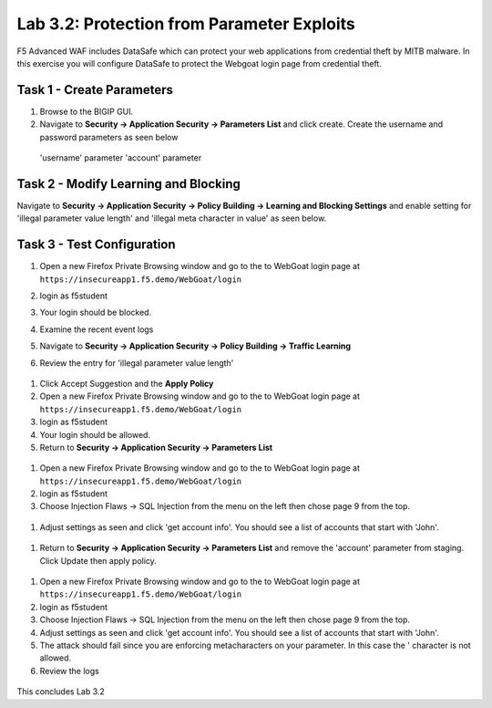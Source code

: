 Lab 3.2: Protection from Parameter Exploits
-----------------------

F5 Advanced WAF includes DataSafe which can protect your web applications from credential theft by MITB malware. In this exercise you will configure DataSafe to protect the Webgoat login page from credential theft.

.. |lab3-01| image:: images/lab3-01.png
        :width: 800px
.. |lab3-02| image:: images/lab3-02.png
        :width: 800px
.. |lab3-03| image:: images/lab3-03.png
        :width: 800px
.. |lab3-04| image:: images/lab3-04.png
        :width: 800px
.. |lab3-05| image:: images/lab3-05.png
        :width: 800px
.. |lab3-06| image:: images/lab3-06.png
        :width: 800px
.. |lab3-07| image:: images/lab3-07.png
        :width: 800px
.. |lab3-08| image:: images/lab3-08.png
        :width: 800px
.. |lab3-09| image:: images/lab3-09.png
        :width: 800px
.. |lab3-10| image:: images/lab3-10.png
        :width: 800px




Task 1 - Create Parameters
~~~~~~~~~~~~~~~~~~~~~~~~~~~
#. Browse to the BIGIP GUI.

#. Navigate to **Security -> Application Security -> Parameters List** and click create. Create the username and password parameters as seen below

  'username' parameter
  |lab3-01|
  'account' parameter
  |lab3-02|

Task 2 - Modify Learning and Blocking
~~~~~~~~~~~~~~~~~~~~~~~~~~~~~~~~

Navigate to **Security -> Application Security -> Policy Building -> Learning and Blocking Settings** and enable setting for 'illegal parameter value length' and 'illegal meta character in value' as seen below.

    |lab3-03|



Task 3 - Test Configuration
~~~~~~~~~~~~~~~~~~~~~~~~~~~~~~~~~~~~~~~

#. Open a new Firefox Private Browsing window and go to the to WebGoat login page at ``https://insecureapp1.f5.demo/WebGoat/login``

#. login as f5student

#. Your login should be blocked.

#. Examine the recent event logs

   |lab3-04|

#. Navigate to **Security -> Application Security -> Policy Building -> Traffic Learning**

#. Review the entry for 'illegal parameter value length'

  |lab3-05|

#. Click Accept Suggestion and the **Apply Policy**

#. Open a new Firefox Private Browsing window and go to the to WebGoat login page at ``https://insecureapp1.f5.demo/WebGoat/login``

#. login as f5student

#. Your login should be allowed.

#. Return to **Security -> Application Security -> Parameters List**

  |lab3-06|


#. Open a new Firefox Private Browsing window and go to the to WebGoat login page at ``https://insecureapp1.f5.demo/WebGoat/login``

#. login as f5student

#. Choose Injection Flaws -> SQL Injection from the menu on the left then chose page 9 from the top.

  |lab3-07|

#. Adjust settings as seen and click 'get account info'. You should see a list of accounts that start with 'John'.

  |lab3-08|

#. Return to **Security -> Application Security -> Parameters List** and remove the 'account' parameter from staging. Click Update then apply policy.

  |lab3-09|

#. Open a new Firefox Private Browsing window and go to the to WebGoat login page at ``https://insecureapp1.f5.demo/WebGoat/login``

#. login as f5student

#. Choose Injection Flaws -> SQL Injection from the menu on the left then chose page 9 from the top.

#. Adjust settings as seen and click 'get account info'. You should see a list of accounts that start with 'John'.

#. The attack should fail since you are enforcing metacharacters on your parameter. In this case the ' character is not allowed.

#. Review the logs

  |lab3-10|


This concludes Lab 3.2
